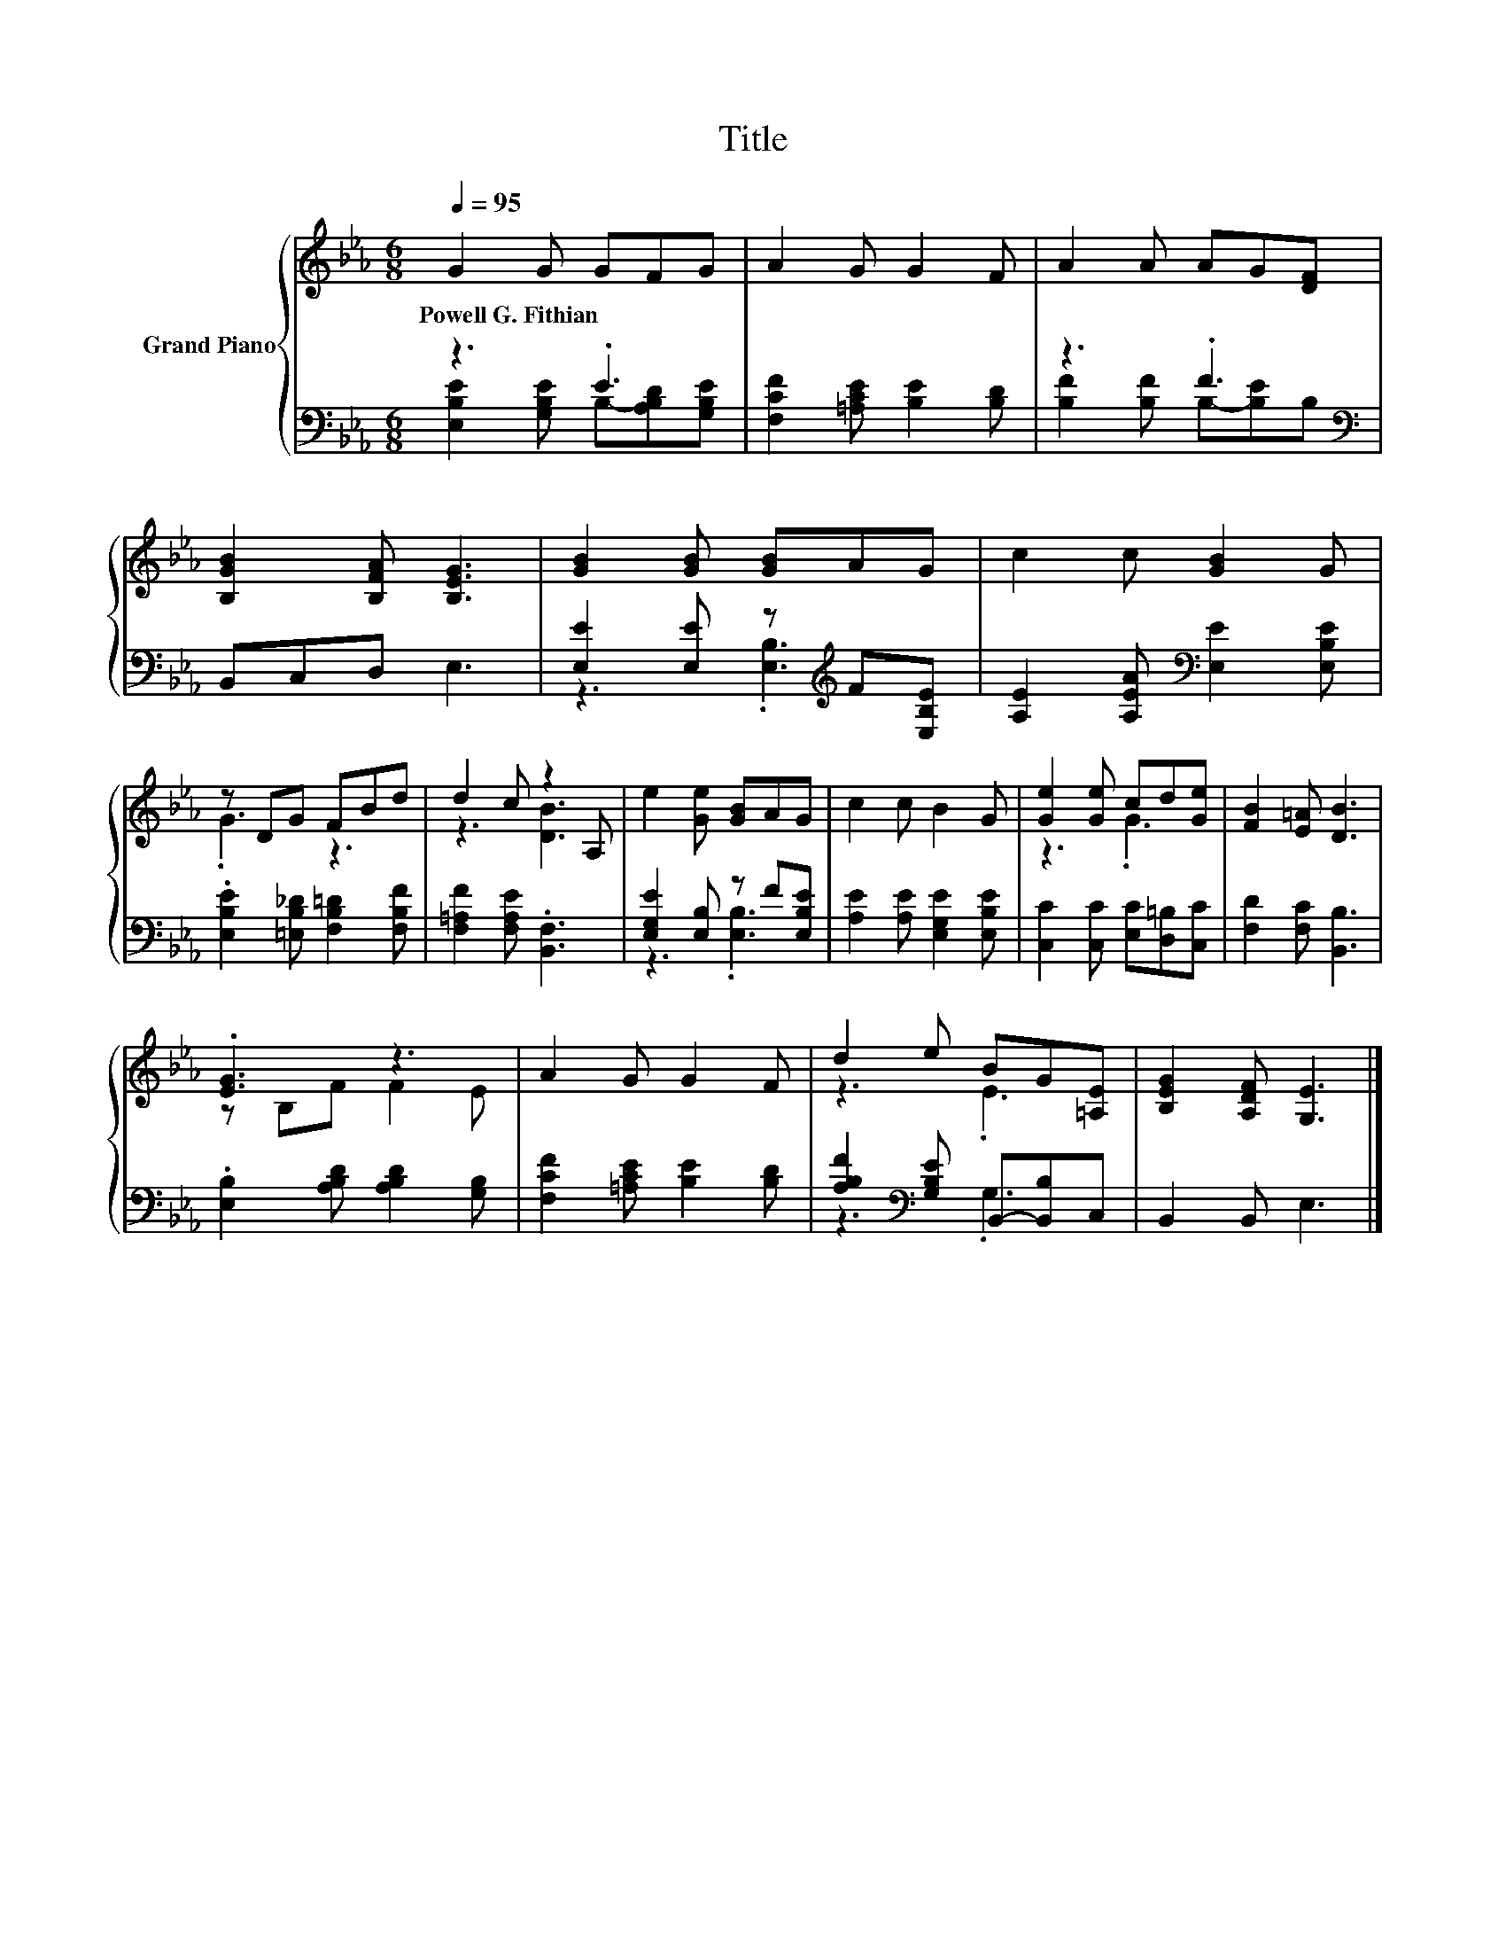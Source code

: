 X:1
T:Title
%%score { ( 1 4 ) | ( 2 3 ) }
L:1/8
Q:1/4=95
M:6/8
K:Eb
V:1 treble nm="Grand Piano"
V:4 treble 
V:2 bass 
V:3 bass 
V:1
 G2 G GFG | A2 G G2 F | A2 A AG[DF] | [B,GB]2 [B,FA] [B,EG]3 | [GB]2 [GB] [GB]AG | c2 c [GB]2 G | %6
w: Powell~G.~Fithian * * * *||||||
 z DG FBd | d2 c z2 A, | e2 [Ge] [GB]AG | c2 c B2 G | [Ge]2 [Ge] cd[Ge] | [FB]2 [E=A] [DB]3 | %12
w: ||||||
 .[EG]3 z3 | A2 G G2 F | d2 e BG[=A,E] | [B,EG]2 [A,DF] [G,E]3 |] %16
w: ||||
V:2
 z3 .E3 | [F,CF]2 [=A,CE] [B,E]2 [B,D] | z3 .F3[K:bass] | B,,C,D, E,3 | %4
 [E,E]2 [E,E] z[K:treble] F[E,B,E] | [A,E]2 [A,EA][K:bass] [E,E]2 [E,B,E] | %6
 .[E,B,E]2 [=E,B,_D] [F,B,=D]2 [F,B,F] | [F,=A,F]2 [F,A,E] .[B,,F,]3 | [E,G,E]2 [E,B,] z F[E,B,E] | %9
 [A,E]2 [A,E] [E,G,E]2 [E,B,E] | [C,C]2 [C,C] [E,C][D,=B,][C,C] | [F,D]2 [F,C] [B,,B,]3 | %12
 .[E,B,]2 [A,B,D] [A,B,D]2 [G,B,] | [F,CF]2 [=A,CE] [B,E]2 [B,D] | %14
 [A,B,F]2[K:bass] [G,B,E] B,,-[B,,B,]C, | B,,2 B,, E,3 |] %16
V:3
 [E,B,E]2 [G,B,E] B,-[A,B,D][G,B,E] | x6 | [B,F]2 [B,F] B,-[B,E][K:bass]B, | x6 | %4
 z3 .[E,B,]3[K:treble] | x3[K:bass] x3 | x6 | x6 | z3 .[E,B,]3 | x6 | x6 | x6 | x6 | x6 | %14
 z3[K:bass] .G,3 | x6 |] %16
V:4
 x6 | x6 | x6 | x6 | x6 | x6 | .G3 z3 | z3 [DB]3 | x6 | x6 | z3 .G3 | x6 | z B,F F2 E | x6 | %14
 z3 .E3 | x6 |] %16

